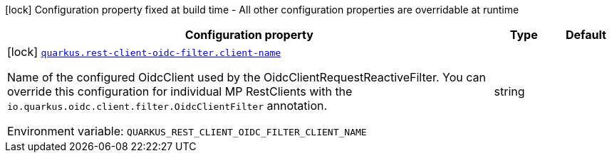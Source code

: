 :summaryTableId: quarkus-rest-client-oidc-filter_quarkus-rest-client-oidc-filter
[.configuration-legend]
icon:lock[title=Fixed at build time] Configuration property fixed at build time - All other configuration properties are overridable at runtime
[.configuration-reference.searchable, cols="80,.^10,.^10"]
|===

h|[.header-title]##Configuration property##
h|Type
h|Default

a|icon:lock[title=Fixed at build time] [[quarkus-rest-client-oidc-filter_quarkus-rest-client-oidc-filter-client-name]] [.property-path]##link:#quarkus-rest-client-oidc-filter_quarkus-rest-client-oidc-filter-client-name[`quarkus.rest-client-oidc-filter.client-name`]##

[.description]
--
Name of the configured OidcClient used by the OidcClientRequestReactiveFilter. You can override this configuration for individual MP RestClients with the `io.quarkus.oidc.client.filter.OidcClientFilter` annotation.


ifdef::add-copy-button-to-env-var[]
Environment variable: env_var_with_copy_button:+++QUARKUS_REST_CLIENT_OIDC_FILTER_CLIENT_NAME+++[]
endif::add-copy-button-to-env-var[]
ifndef::add-copy-button-to-env-var[]
Environment variable: `+++QUARKUS_REST_CLIENT_OIDC_FILTER_CLIENT_NAME+++`
endif::add-copy-button-to-env-var[]
--
|string
|

|===


:!summaryTableId: